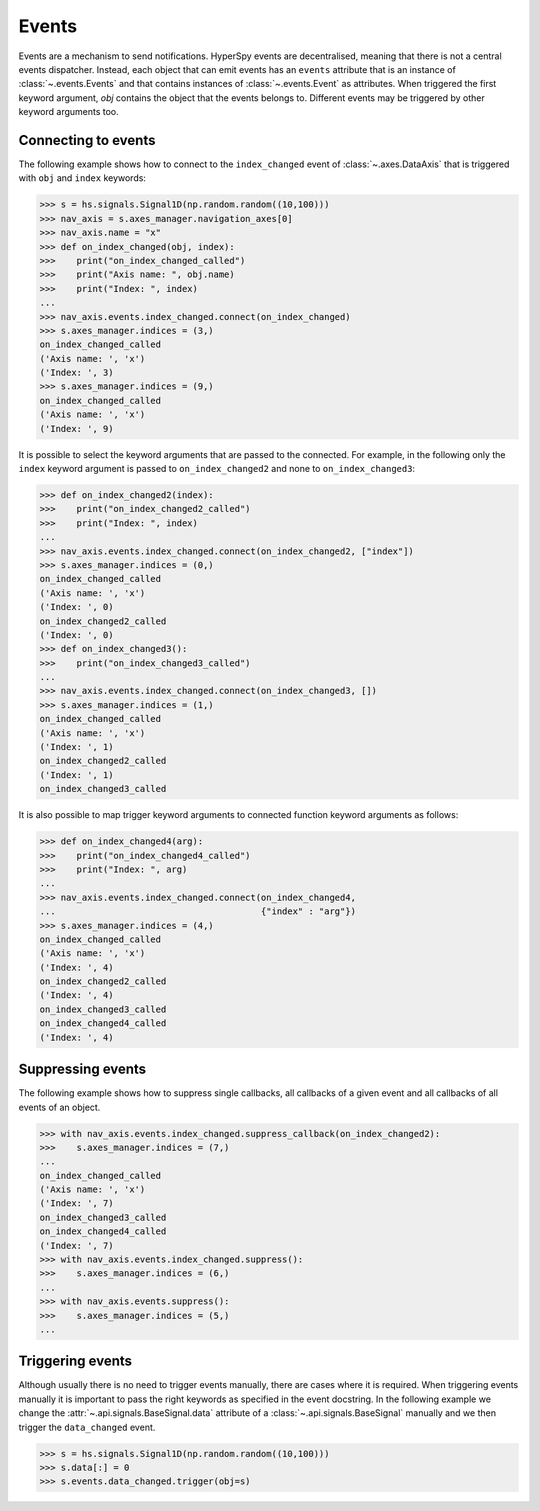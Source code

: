 
.. _events-label:

Events
******

Events are a mechanism to send notifications. HyperSpy events are
decentralised, meaning that there is not a central events dispatcher.
Instead, each object that can emit events has an ``events``
attribute that is an instance of :class:`~.events.Events` and that contains
instances of  :class:`~.events.Event` as attributes. When triggered the
first keyword argument, `obj` contains the object that the events belongs to.
Different events may be triggered by other keyword arguments too.

Connecting to events
--------------------

The following example shows how to connect to the ``index_changed`` event of
:class:`~.axes.DataAxis` that is triggered with ``obj`` and ``index`` keywords:

.. code-block:: python

    >>> s = hs.signals.Signal1D(np.random.random((10,100)))
    >>> nav_axis = s.axes_manager.navigation_axes[0]
    >>> nav_axis.name = "x"
    >>> def on_index_changed(obj, index):
    >>>    print("on_index_changed_called")
    >>>    print("Axis name: ", obj.name)
    >>>    print("Index: ", index)
    ...
    >>> nav_axis.events.index_changed.connect(on_index_changed)
    >>> s.axes_manager.indices = (3,)
    on_index_changed_called
    ('Axis name: ', 'x')
    ('Index: ', 3)
    >>> s.axes_manager.indices = (9,)
    on_index_changed_called
    ('Axis name: ', 'x')
    ('Index: ', 9)


It is possible to select the keyword arguments that are passed to the
connected. For example, in the following only the ``index`` keyword argument is
passed to ``on_index_changed2`` and none to ``on_index_changed3``:

.. code-block:: python

    >>> def on_index_changed2(index):
    >>>    print("on_index_changed2_called")
    >>>    print("Index: ", index)
    ...
    >>> nav_axis.events.index_changed.connect(on_index_changed2, ["index"])
    >>> s.axes_manager.indices = (0,)
    on_index_changed_called
    ('Axis name: ', 'x')
    ('Index: ', 0)
    on_index_changed2_called
    ('Index: ', 0)
    >>> def on_index_changed3():
    >>>    print("on_index_changed3_called")
    ...
    >>> nav_axis.events.index_changed.connect(on_index_changed3, [])
    >>> s.axes_manager.indices = (1,)
    on_index_changed_called
    ('Axis name: ', 'x')
    ('Index: ', 1)
    on_index_changed2_called
    ('Index: ', 1)
    on_index_changed3_called


It is also possible to map trigger keyword arguments to connected function
keyword arguments as follows:

.. code-block:: python

    >>> def on_index_changed4(arg):
    >>>    print("on_index_changed4_called")
    >>>    print("Index: ", arg)
    ...
    >>> nav_axis.events.index_changed.connect(on_index_changed4,
    ...                                       {"index" : "arg"})
    >>> s.axes_manager.indices = (4,)
    on_index_changed_called
    ('Axis name: ', 'x')
    ('Index: ', 4)
    on_index_changed2_called
    ('Index: ', 4)
    on_index_changed3_called
    on_index_changed4_called
    ('Index: ', 4)

Suppressing events
------------------

The following example shows how to suppress single callbacks, all callbacks of
a given event and all callbacks of all events of an object.

.. code-block:: python

    >>> with nav_axis.events.index_changed.suppress_callback(on_index_changed2):
    >>>    s.axes_manager.indices = (7,)
    ...
    on_index_changed_called
    ('Axis name: ', 'x')
    ('Index: ', 7)
    on_index_changed3_called
    on_index_changed4_called
    ('Index: ', 7)
    >>> with nav_axis.events.index_changed.suppress():
    >>>    s.axes_manager.indices = (6,)
    ...
    >>> with nav_axis.events.suppress():
    >>>    s.axes_manager.indices = (5,)
    ...

Triggering events
-----------------

Although usually there is no need to trigger events manually, there are
cases where it is required. When triggering events manually it is important
to pass the right keywords as specified in the event docstring. In the
following example we change the :attr:`~.api.signals.BaseSignal.data` attribute of a
:class:`~.api.signals.BaseSignal` manually and we then trigger the ``data_changed``
event.

.. code-block:: python

    >>> s = hs.signals.Signal1D(np.random.random((10,100)))
    >>> s.data[:] = 0
    >>> s.events.data_changed.trigger(obj=s)
